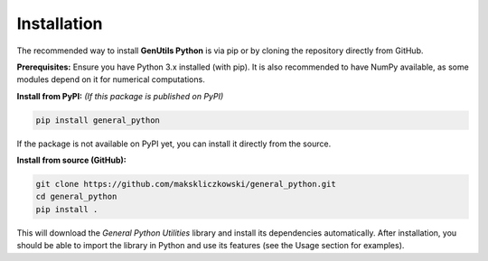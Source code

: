 Installation
============

The recommended way to install **GenUtils Python** is via pip or by cloning the repository directly from GitHub.

**Prerequisites:** Ensure you have Python 3.x installed (with pip). It is also recommended to have NumPy available, as some modules depend on it for numerical computations.

**Install from PyPI:** *(If this package is published on PyPI)*

.. code-block:: bash

    pip install general_python

If the package is not available on PyPI yet, you can install it directly from the source.

**Install from source (GitHub):**

.. code-block:: bash

    git clone https://github.com/makskliczkowski/general_python.git
    cd general_python
    pip install .

This will download the *General Python Utilities* library and install its dependencies automatically. After installation, you should be able to import the library in Python and use its features (see the Usage section for examples).
